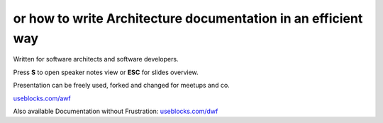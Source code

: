or how to write Architecture documentation in an efficient way
--------------------------------------------------------------

.. container:: small

   Written for software architects and software developers.

   Press **S** to open speaker notes view or **ESC** for slides overview.

   Presentation can be freely used, forked and changed for meetups and co.

`useblocks.com/awf <https://useblocks.com/awf>`_

.. container:: small

   Also available Documentation without Frustration: `useblocks.com/dwf <https://useblocks.com/dwf>`_


.. image:: /_static/creative_common.png
   :target: http://creativecommons.org/licenses/by/4.0/

.. Author: Daniel Woste <daniel@useblocks.com>
   Copyright: `useblocks GmbH <http://useblocks.com>`_
   License: Creative Common International 4.0 (presentation) & MIT (software)
   License: Creative Common International 4.0 (presentation) & MIT (software)